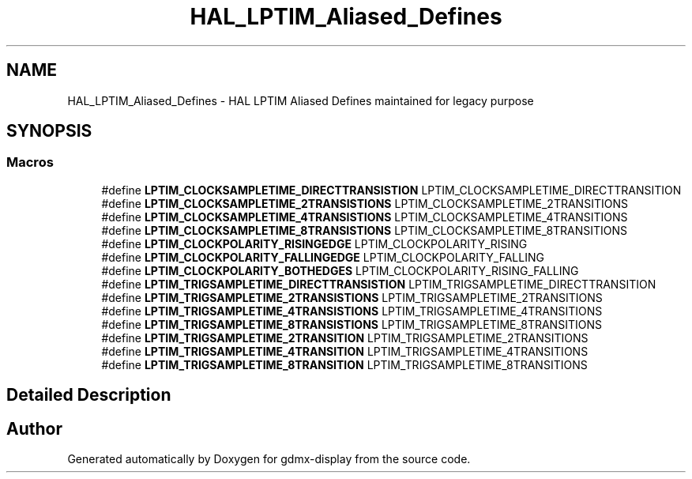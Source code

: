 .TH "HAL_LPTIM_Aliased_Defines" 3 "Mon May 24 2021" "gdmx-display" \" -*- nroff -*-
.ad l
.nh
.SH NAME
HAL_LPTIM_Aliased_Defines \- HAL LPTIM Aliased Defines maintained for legacy purpose
.SH SYNOPSIS
.br
.PP
.SS "Macros"

.in +1c
.ti -1c
.RI "#define \fBLPTIM_CLOCKSAMPLETIME_DIRECTTRANSISTION\fP   LPTIM_CLOCKSAMPLETIME_DIRECTTRANSITION"
.br
.ti -1c
.RI "#define \fBLPTIM_CLOCKSAMPLETIME_2TRANSISTIONS\fP   LPTIM_CLOCKSAMPLETIME_2TRANSITIONS"
.br
.ti -1c
.RI "#define \fBLPTIM_CLOCKSAMPLETIME_4TRANSISTIONS\fP   LPTIM_CLOCKSAMPLETIME_4TRANSITIONS"
.br
.ti -1c
.RI "#define \fBLPTIM_CLOCKSAMPLETIME_8TRANSISTIONS\fP   LPTIM_CLOCKSAMPLETIME_8TRANSITIONS"
.br
.ti -1c
.RI "#define \fBLPTIM_CLOCKPOLARITY_RISINGEDGE\fP   LPTIM_CLOCKPOLARITY_RISING"
.br
.ti -1c
.RI "#define \fBLPTIM_CLOCKPOLARITY_FALLINGEDGE\fP   LPTIM_CLOCKPOLARITY_FALLING"
.br
.ti -1c
.RI "#define \fBLPTIM_CLOCKPOLARITY_BOTHEDGES\fP   LPTIM_CLOCKPOLARITY_RISING_FALLING"
.br
.ti -1c
.RI "#define \fBLPTIM_TRIGSAMPLETIME_DIRECTTRANSISTION\fP   LPTIM_TRIGSAMPLETIME_DIRECTTRANSITION"
.br
.ti -1c
.RI "#define \fBLPTIM_TRIGSAMPLETIME_2TRANSISTIONS\fP   LPTIM_TRIGSAMPLETIME_2TRANSITIONS"
.br
.ti -1c
.RI "#define \fBLPTIM_TRIGSAMPLETIME_4TRANSISTIONS\fP   LPTIM_TRIGSAMPLETIME_4TRANSITIONS"
.br
.ti -1c
.RI "#define \fBLPTIM_TRIGSAMPLETIME_8TRANSISTIONS\fP   LPTIM_TRIGSAMPLETIME_8TRANSITIONS"
.br
.ti -1c
.RI "#define \fBLPTIM_TRIGSAMPLETIME_2TRANSITION\fP   LPTIM_TRIGSAMPLETIME_2TRANSITIONS"
.br
.ti -1c
.RI "#define \fBLPTIM_TRIGSAMPLETIME_4TRANSITION\fP   LPTIM_TRIGSAMPLETIME_4TRANSITIONS"
.br
.ti -1c
.RI "#define \fBLPTIM_TRIGSAMPLETIME_8TRANSITION\fP   LPTIM_TRIGSAMPLETIME_8TRANSITIONS"
.br
.in -1c
.SH "Detailed Description"
.PP 

.SH "Author"
.PP 
Generated automatically by Doxygen for gdmx-display from the source code\&.
